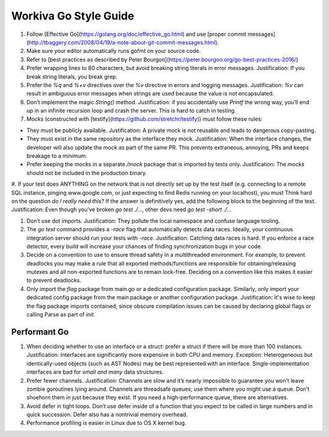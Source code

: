 Workiva Go Style Guide
======================

#. Follow [Effective Go](https://golang.org/doc/effective_go.html) and use [proper commit messages](http://tbaggery.com/2008/04/19/a-note-about-git-commit-messages.html).

#. Make sure your editor automatically runs gofmt on your source code.

#. Refer to [best practices as described by Peter Bourgon](https://peter.bourgon.org/go-best-practices-2016/)

#. Prefer wrapping lines to 80 characters, but avoid breaking string literals in error messages. Justification: If you break string literals, you break grep.

#. Prefer the `%q` and `%+v` directives over the `%v` directive in errors and logging messages. Justification: `%v` can result in ambiguous error messages when strings are used because the value is not encapsulated.

#. Don’t implement the magic `String()` method. Justification: if you accidentally use `Printf` the wrong way, you’ll end up in an infinite recursion loop and crash the server. This is hard to catch in testing.

#. Mocks (constructed with [testify](https://github.com/stretchr/testify)) must follow these rules:

- They must be publicly available. Justification: A private mock is not reusable and leads to dangerous copy-pasting.
- They must exist in the same repository as the interface they mock. Justification: When the interface changes, the developer will also update the mock as part of the same PR. This prevents extraneous, annoying, PRs and keeps breakage to a minimum.
- Prefer keeping the mocks in a separate `/mock` package that is imported by tests only. Justification: The mocks should not be included in the production binary.

#. If your test does ANYTHING on the network that is not directly set up by the test itself (e.g. connecting to a remote SQL instance, pinging www.google.com, or just expecting to find Redis running on your localhost), you must
Think hard on the question `do I really need this?`
If the answer is definitively yes, add the following block to the beginning of the test. Justification: Even though you’ve broken `go test ./...`, other devs need `go test -short ./...`

.. code:: go
	if testing.Short() {
		t.Skip()
	}

#. Don’t use dot imports. Justification: They pollute the local namespace and confuse language tooling.

#. The `go test` command provides a `-race` flag that automatically detects data races. Ideally, your continuous integration server should run your tests with `-race`. Justification: Catching data races is hard. If you enforce a race detector, every build will increase your chances of finding synchronization bugs in your code.

#. Decide on a convention to use to ensure thread safety in a multithreaded environment.  For example, to prevent deadlocks you may make a rule that all exported methods/functions are responsible for obtaining/releasing mutexes and all non-exported functions are to remain lock-free.  Deciding on a convention like this makes it easier to prevent deadlocks.


#. Only import the `flag` package from main.go or a dedicated configuration package. Similarly, only import your dedicated config package from the main package or another configuration package. Justification: It's wise to keep the flag package imports contained, since obscure compilation issues can be caused by declaring global flags or calling Parse as part of `init`.

Performant Go
+++++++++++++

#. When deciding whether to use an interface or a struct: prefer a struct if there will be more than 100 instances. Justification: Interfaces are significantly more expensive in both CPU and memory. Exception: Heterogeneous but identically-used objects (such as AST Nodes) may be best represented with an interface. Single-implementation interfaces are bad for `small and many` data structures.

#. Prefer fewer channels. Justification: Channels are slow and it’s nearly impossible to guarantee you won’t leave zombie goroutines lying around. Channels are threadsafe queues; use them where you might use a queue. Don’t shoehorn them in just because they exist. If you need a high-performance queue, there are alternatives.

#. Avoid defer in tight loops. Don’t use defer inside of a function that you expect to be called in large numbers and in quick succession. Defer also has a nontrivial memory overhead.

#. Performance profiling is easier in Linux due to OS X kernel bug.
